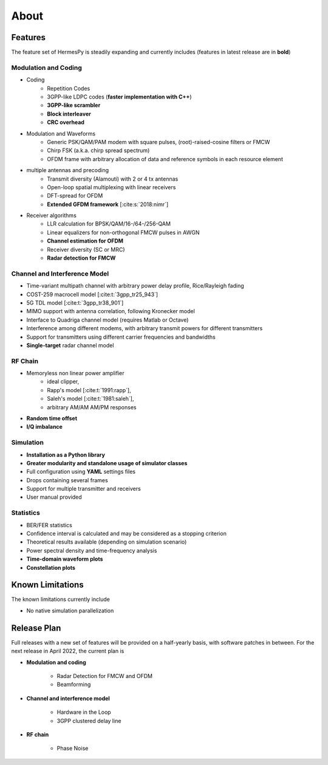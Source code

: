 *****
About
*****

Features
========

The feature set of HermesPy is steadily expanding and currently includes
(features in latest release are in **bold**)

Modulation and Coding
---------------------

* Coding
    * Repetition Codes
    * 3GPP-like LDPC codes (**faster implementation with C++**)
    * **3GPP-like scrambler**
    * **Block interleaver**
    * **CRC overhead**
* Modulation and Waveforms
    * Generic PSK/QAM/PAM modem with square pulses, (root)-raised-cosine filters or FMCW
    * Chirp FSK (a.k.a. chirp spread spectrum)
    * OFDM frame with arbitrary allocation of data and reference symbols in each resource element
* multiple antennas and precoding
    * Transmit diversity (Alamouti) with 2 or 4 tx antennas
    * Open-loop spatial multiplexing with linear receivers
    * DFT-spread for OFDM
    * **Extended GFDM framework** [:cite:s:`2018:nimr`]
* Receiver algorithms
    * LLR calculation for BPSK/QAM/16-/64-/256-QAM
    * Linear equalizers for non-orthogonal FMCW pulses in AWGN
    * **Channel estimation for OFDM**
    * Receiver diversity (SC or MRC)
    * **Radar detection for FMCW**

Channel and Interference Model
------------------------------

* Time-variant multipath channel with arbitrary power delay profile, Rice/Rayleigh fading
* COST-259 macrocell model [:cite:t:`3gpp_tr25_943`]
* 5G TDL model [:cite:t:`3gpp_tr38_901`]
* MIMO support with antenna correlation, following Kronecker model
* Interface to Quadriga channel model (requires Matlab or Octave)
* Interference among different modems, with arbitrary transmit powers for different transmitters
* Support for transmitters using different carrier frequencies and bandwidths
* **Single-target** radar channel model

RF Chain
--------

* Memoryless non linear power amplifier
    * ideal clipper,
    * Rapp's model [:cite:t:`1991:rapp`],
    * Saleh's model [:cite:t:`1981:saleh`],
    * arbitrary AM/AM AM/PM responses
* **Random time offset**
* **I/Q imbalance**

Simulation
----------

* **Installation as a Python library**
* **Greater modularity and standalone usage of simulator classes**
* Full configuration using **YAML** settings files
* Drops containing several frames
* Support for multiple transmitter and receivers
* User manual provided

Statistics
----------

* BER/FER statistics
* Confidence interval is calculated and may be considered as a stopping criterion
* Theoretical results available (depending on simulation scenario)
* Power spectral density and time-frequency analysis
* **Time-domain waveform plots**
* **Constellation plots**

Known Limitations
=================

The known limitations currently include

* No native simulation parallelization


Release Plan
============

Full releases with a new set of features will be provided on a half-yearly basis, with software patches in between.
For the next release in April 2022, the current plan is

* **Modulation and coding**

   * Radar Detection for FMCW and OFDM
   * Beamforming

* **Channel and interference model**

   * Hardware in the Loop
   * 3GPP clustered delay line

* **RF chain**

   * Phase Noise